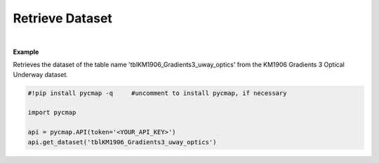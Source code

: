 .. _Retrieve_Dataset:



Retrieve Dataset
================


.. image:: https://colab.research.google.com/assets/colab-badge.svg
   :target: https://colab.research.google.com/github/simonscmap/pycmap/blob/master/docs/RetrieveDataset.ipynb

.. image:: https://mybinder.org/badge_logo.svg
   :target: https://mybinder.org/v2/gh/simonscmap/pycmap/master?filepath=docs%2FRetrieveDataset.ipynb


.. method:: get_dataset(tableName)


    Returns the entire dataset.
    It is not recommended to retrieve datasets with more than 1 million rows using this method.
    For large datasets, please use the  :ref:`subset_ST` method and retrieve the data in smaller chunks.
    Note that this method does not return the dataset metadata. Use the :ref:`metadata` method to get the dataset metadata.

    |

    :Parameters:
        **tableName: string**
          The name of the table associated with the dataset. A full list of table names can be found in the :ref:`Catalog` or :ref:`Dataset_list` method.


    :returns: Pandas dataframe.


|

**Example**

Retrieves the dataset of the table name 'tblKM1906_Gradients3_uway_optics' from the KM1906 Gradients 3 Optical Underway dataset. 

.. code-block:: python

  #!pip install pycmap -q     #uncomment to install pycmap, if necessary

  import pycmap

  api = pycmap.API(token='<YOUR_API_KEY>')
  api.get_dataset('tblKM1906_Gradients3_uway_optics')

